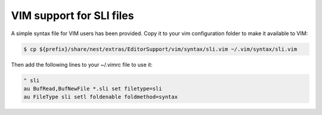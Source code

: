 VIM support for SLI files
=========================

A simple syntax file for VIM users has been provided. Copy it to your vim configuration folder to make it available to VIM:


.. code-block::

   $ cp ${prefix}/share/nest/extras/EditorSupport/vim/syntax/sli.vim ~/.vim/syntax/sli.vim

Then add the following lines to your ~/.vimrc file to use it:

.. code-block::

    " sli
    au BufRead,BufNewFile *.sli set filetype=sli
    au FileType sli setl foldenable foldmethod=syntax